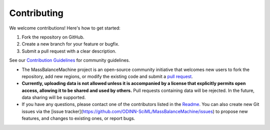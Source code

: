 Contributing
============

We welcome contributions! Here's how to get started:

1. Fork the repository on GitHub.
2. Create a new branch for your feature or bugfix.
3. Submit a pull request with a clear description.

See our `Contribution Guidelines <https://github.com/ODINN-SciML/MassBalanceMachine/blob/main/CONTRIBUTING.md>`_ for community guidelines.


- The MassBalanceMachine project is an open-source community initiative that welcomes new users to fork the repository, add new regions, or modify the existing code and submit a `pull request <https://github.com/ODINN-SciML/MassBalanceMachine/pulls>`_.
- **Currently, uploading data is not allowed unless it is accompanied by a license that explicitly permits open access, allowing it to be shared and used by others.** Pull requests containing data will be rejected. In the future, data sharing will be supported.
- If you have any questions, please contact one of the contributors listed in the `Readme <https://github.com/ODINN-SciML/MassBalanceMachine/blob/main/README.md>`_. You can also create new Git issues via the [issue tracker](https://github.com/ODINN-SciML/MassBalanceMachine/issues) to propose new features, and changes to existing ones, or report bugs.
